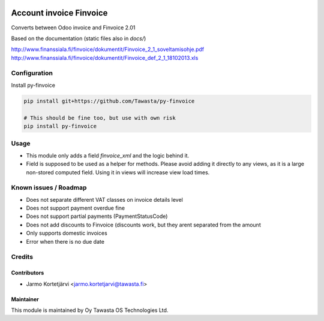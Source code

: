 .. image:: https://img.shields.io/badge/licence-AGPL--3-blue.svg
   :target: http://www.gnu.org/licenses/agpl-3.0-standalone.html
   :alt: License: AGPL-3

========================
Account invoice Finvoice
========================

Converts between Odoo invoice and Finvoice 2.01



Based on the documentation (static files also in `docs/`)

http://www.finanssiala.fi/finvoice/dokumentit/Finvoice_2_1_soveltamisohje.pdf
http://www.finanssiala.fi/finvoice/dokumentit/Finvoice_def_2_1_18102013.xls

Configuration
=============
Install py-finvoice

.. code-block:: bash

   pip install git+https://github.com/Tawasta/py-finvoice

   # This should be fine too, but use with own risk
   pip install py-finvoice

Usage
=====
- This module only adds a field `finvoice_xml` and the logic behind it.
- Field is supposed to be used as a helper for methods. Please avoid adding it directly to any views, as it is a large non-stored computed field. Using it in views will increase view load times.

Known issues / Roadmap
======================
- Does not separate different VAT classes on invoice details level
- Does not support payment overdue fine
- Does not support partial payments (PaymentStatusCode)
- Does not add discounts to Finvoice (discounts work, but they arent separated from the amount
- Only supports domestic invoices
- Error when there is no due date

Credits
=======

Contributors
------------

* Jarmo Kortetjärvi <jarmo.kortetjarvi@tawasta.fi>

Maintainer
----------

.. image:: http://tawasta.fi/templates/tawastrap/images/logo.png
   :alt: Oy Tawasta OS Technologies Ltd.
   :target: http://tawasta.fi/

This module is maintained by Oy Tawasta OS Technologies Ltd.
